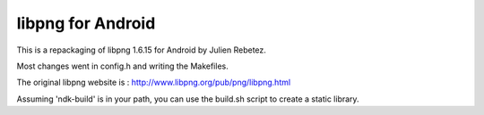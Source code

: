 libpng for Android 
==================
This is a repackaging of libpng 1.6.15 for Android by Julien Rebetez.

Most changes went in config.h and writing the Makefiles.

The original libpng website is : http://www.libpng.org/pub/png/libpng.html

Assuming 'ndk-build' is in your path, you can use the build.sh script to create a static library.

